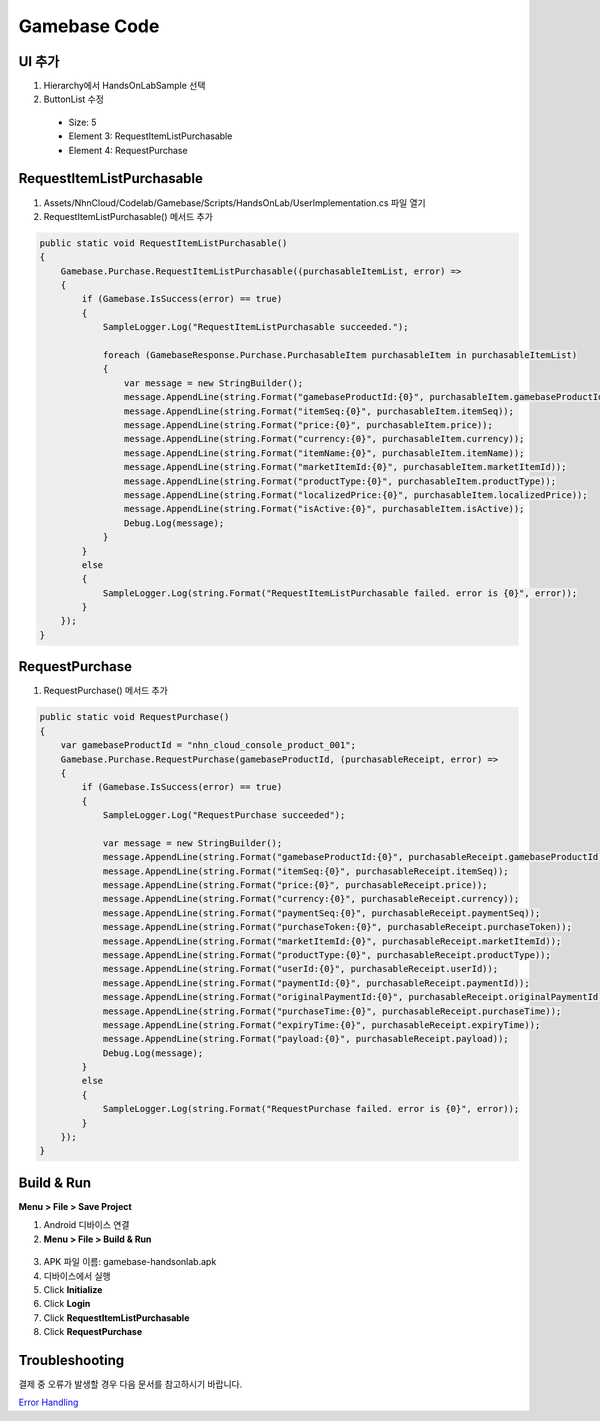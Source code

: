 **********************
Gamebase Code
**********************

UI 추가
===============================

1. Hierarchy에서 HandsOnLabSample 선택
2. ButtonList 수정

  * Size: 5
  * Element 3: RequestItemListPurchasable
  * Element 4: RequestPurchase

  .. image:: _static/image/unity_inspector.png

RequestItemListPurchasable
===============================

1. Assets/NhnCloud/Codelab/Gamebase/Scripts/HandsOnLab/UserImplementation.cs 파일 열기
2. RequestItemListPurchasable() 메서드 추가

.. code-block:: C#

  public static void RequestItemListPurchasable()
  {
      Gamebase.Purchase.RequestItemListPurchasable((purchasableItemList, error) =>
      {
          if (Gamebase.IsSuccess(error) == true)
          {
              SampleLogger.Log("RequestItemListPurchasable succeeded.");

              foreach (GamebaseResponse.Purchase.PurchasableItem purchasableItem in purchasableItemList)
              {
                  var message = new StringBuilder();
                  message.AppendLine(string.Format("gamebaseProductId:{0}", purchasableItem.gamebaseProductId));
                  message.AppendLine(string.Format("itemSeq:{0}", purchasableItem.itemSeq));
                  message.AppendLine(string.Format("price:{0}", purchasableItem.price));
                  message.AppendLine(string.Format("currency:{0}", purchasableItem.currency));
                  message.AppendLine(string.Format("itemName:{0}", purchasableItem.itemName));
                  message.AppendLine(string.Format("marketItemId:{0}", purchasableItem.marketItemId));
                  message.AppendLine(string.Format("productType:{0}", purchasableItem.productType));
                  message.AppendLine(string.Format("localizedPrice:{0}", purchasableItem.localizedPrice));
                  message.AppendLine(string.Format("isActive:{0}", purchasableItem.isActive));
                  Debug.Log(message);
              }
          }
          else
          {
              SampleLogger.Log(string.Format("RequestItemListPurchasable failed. error is {0}", error));
          }
      });
  }


RequestPurchase
===============================

1. RequestPurchase() 메서드 추가

.. code-block:: C#

    public static void RequestPurchase()
    {
        var gamebaseProductId = "nhn_cloud_console_product_001";
        Gamebase.Purchase.RequestPurchase(gamebaseProductId, (purchasableReceipt, error) =>
        {
            if (Gamebase.IsSuccess(error) == true)
            {
                SampleLogger.Log("RequestPurchase succeeded");

                var message = new StringBuilder();
                message.AppendLine(string.Format("gamebaseProductId:{0}", purchasableReceipt.gamebaseProductId));
                message.AppendLine(string.Format("itemSeq:{0}", purchasableReceipt.itemSeq));
                message.AppendLine(string.Format("price:{0}", purchasableReceipt.price));
                message.AppendLine(string.Format("currency:{0}", purchasableReceipt.currency));
                message.AppendLine(string.Format("paymentSeq:{0}", purchasableReceipt.paymentSeq));
                message.AppendLine(string.Format("purchaseToken:{0}", purchasableReceipt.purchaseToken));
                message.AppendLine(string.Format("marketItemId:{0}", purchasableReceipt.marketItemId));
                message.AppendLine(string.Format("productType:{0}", purchasableReceipt.productType));
                message.AppendLine(string.Format("userId:{0}", purchasableReceipt.userId));
                message.AppendLine(string.Format("paymentId:{0}", purchasableReceipt.paymentId));
                message.AppendLine(string.Format("originalPaymentId:{0}", purchasableReceipt.originalPaymentId));
                message.AppendLine(string.Format("purchaseTime:{0}", purchasableReceipt.purchaseTime));
                message.AppendLine(string.Format("expiryTime:{0}", purchasableReceipt.expiryTime));
                message.AppendLine(string.Format("payload:{0}", purchasableReceipt.payload));
                Debug.Log(message);
            }
            else
            {
                SampleLogger.Log(string.Format("RequestPurchase failed. error is {0}", error));
            }
        });
    }

Build & Run
===============================

**Menu > File > Save Project**

1. Android 디바이스 연결
2. **Menu > File > Build & Run**

  .. image:: _static/image/unity_build_and_run.png

3. APK 파일 이름: gamebase-handsonlab.apk
4. 디바이스에서 실행
5. Click **Initialize**
6. Click **Login**
7. Click **RequestItemListPurchasable**
8. Click **RequestPurchase**

.. image:: _static/image/unity_game_scene.png


Troubleshooting
===============================

결제 중 오류가 발생할 경우 다음 문서를 참고하시기 바랍니다.

`Error Handling <https://docs.toast.com/ko/Game/Gamebase/ko/unity-purchase/#error-handling>`_ 